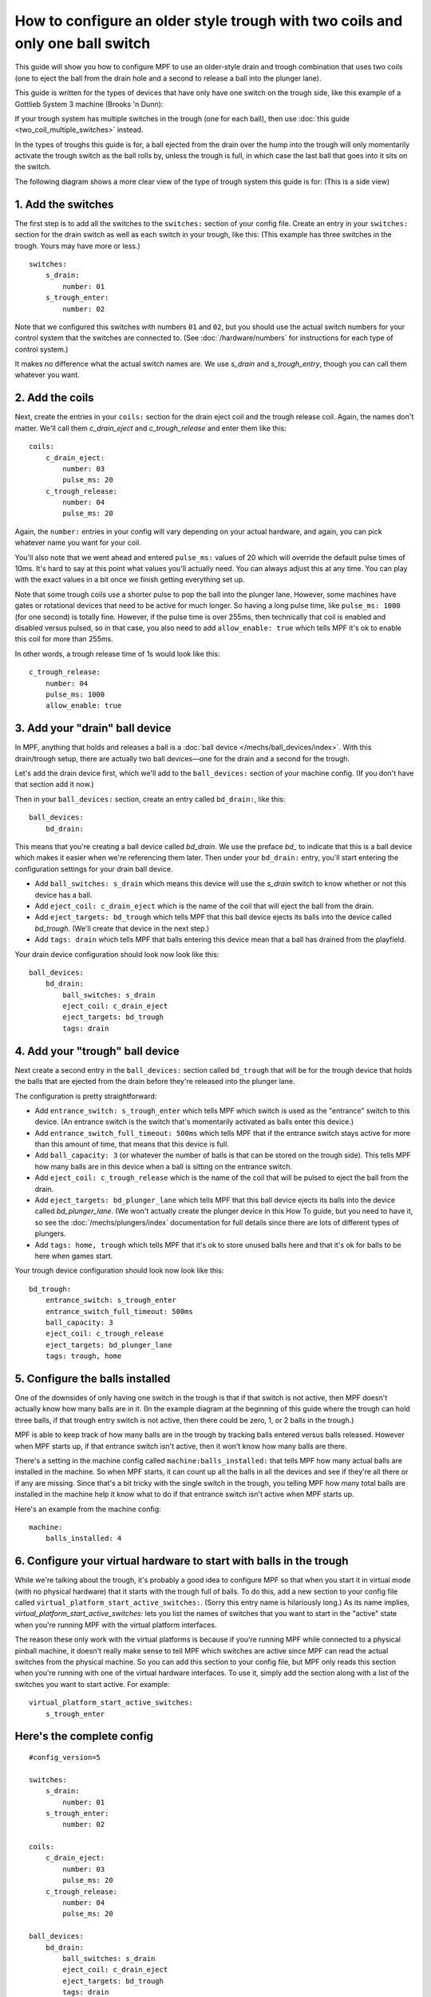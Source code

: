 How to configure an older style trough with two coils and only one ball switch
==============================================================================

This guide will show you how to configure MPF to use an older-style drain
and trough combination that uses two coils (one to eject the ball from the
drain hole and a second to release a ball into the plunger lane).

This guide is written for the types of devices that have only have one switch
on the trough side, like this example of a Gottlieb System 3 machine (Brooks 'n
Dunn):

.. image:: /mechs/images/two_coil_one_switch_trough_photo.jpg

If your trough system  has multiple switches in the trough (one for
each ball), then use :doc:`this guide <two_coil_multiple_switches>` instead.

In the types of troughs this guide is for, a ball ejected from the drain over
the hump into the trough will only momentarily activate the trough switch as
the ball rolls by, unless the trough is full, in which case the last ball that
goes into it sits on the switch.

The following diagram shows a more clear view of the type of trough system this
guide is for: (This is a side view)

.. image:: /mechs/images/two_coils_one_switch.png

1. Add the switches
-------------------

The first step is to add all the switches to the ``switches:``
section of your config file. Create an entry in your ``switches:`` section for
the drain switch as well as each switch in your trough, like this: (This
example has three switches in the trough. Yours may have more or less.)

::

    switches:
        s_drain:
            number: 01
        s_trough_enter:
            number: 02

Note that we configured this switches with numbers ``01`` and ``02``, but
you should use the actual switch numbers for your control system that the
switches are connected to. (See :doc:`/hardware/numbers` for instructions for
each type of control system.)

It makes no difference what the actual switch names are. We
use *s_drain* and *s_trough_entry*, though you can call them whatever you want.

2. Add the coils
----------------

Next, create the entries in your ``coils:`` section for the drain eject
coil and the trough release coil. Again, the names don't matter. We'll call
them *c_drain_eject* and *c_trough_release* and enter them like this:

::

    coils:
        c_drain_eject:
            number: 03
            pulse_ms: 20
        c_trough_release:
            number: 04
            pulse_ms: 20

Again, the ``number:`` entries in your config will vary depending on your actual
hardware, and again, you can pick whatever name you want for your coil.

You'll also note that we went ahead and entered ``pulse_ms:`` values of 20
which will override the default pulse times of 10ms. It's hard to say
at this point what values you'll actually need. You can always adjust
this at any time. You can play with the exact values in a bit once we
finish getting everything set up.

Note that some trough coils use a shorter pulse to pop the ball into the plunger
lane. However, some machines have gates or rotational devices that need to be
active for much longer. So having a long pulse time, like ``pulse_ms: 1000``
(for one second) is totally fine. However, if the pulse time is over 255ms, then
technically that coil is enabled and disabled versus pulsed, so in that case,
you also need to add ``allow_enable: true`` which tells MPF it's ok to enable
this coil for more than 255ms.

In other words, a trough release time of 1s would look like this:

::

        c_trough_release:
            number: 04
            pulse_ms: 1000
            allow_enable: true

3. Add your "drain" ball device
-------------------------------

In MPF, anything that holds and releases a ball is a
:doc:`ball device </mechs/ball_devices/index>`. With this drain/trough setup,
there are actually two ball devices—one for the drain and a second for the
trough.

Let's add the drain device first, which we'll add to the ``ball_devices:``
section of your machine config. (If you don't have that section add it now.)

Then in your ``ball_devices:`` section, create an entry called ``bd_drain:``,
like this:

::

    ball_devices:
        bd_drain:

This means that you're creating a ball device called *bd_drain*.
We use the preface *bd_* to indicate that this is a ball device
which makes it easier when we're referencing them later. Then under
your ``bd_drain:`` entry, you'll start entering the
configuration settings for your drain ball device.

* Add ``ball_switches: s_drain`` which means this device will use the *s_drain*
  switch to know whether or not this device has a ball.
* Add ``eject_coil: c_drain_eject`` which is the name of the coil that will
  eject the ball from the drain.
* Add ``eject_targets: bd_trough`` which tells MPF that this ball device
  ejects its balls into the device called *bd_trough*. (We'll create that
  device in the next step.)
* Add ``tags: drain`` which tells MPF that balls entering this device mean that
  a ball has drained from the playfield.

Your drain device configuration should look now look like this:

::

    ball_devices:
        bd_drain:
            ball_switches: s_drain
            eject_coil: c_drain_eject
            eject_targets: bd_trough
            tags: drain

4. Add your "trough" ball device
--------------------------------

Next create a second entry in the ``ball_devices:`` section called ``bd_trough``
that will be for the trough device that holds the balls that are ejected from
the drain before they're released into the plunger lane.

The configuration is pretty straightforward:

* Add ``entrance_switch: s_trough_enter`` which tells MPF which switch is used
  as the "entrance" switch to this device. (An entrance switch is the switch
  that's momentarily activated as balls enter this device.)
* Add ``entrance_switch_full_timeout: 500ms`` which tells MPF that if the
  entrance switch stays active for more than this amount of time, that means
  that this device is full.
* Add ``ball_capacity: 3`` (or whatever the number of balls is that can be
  stored on the trough side). This tells MPF how many balls are in this device
  when a ball is sitting on the entrance switch.
* Add ``eject_coil: c_trough_release`` which is the name of the coil that will
  be pulsed to eject the ball from the drain.
* Add ``eject_targets: bd_plunger_lane`` which tells MPF that this ball device
  ejects its balls into the device called *bd_plunger_lane*. (We won't actually
  create the plunger device in this How To guide, but you need to have it, so
  see the :doc:`/mechs/plungers/index` documentation for full details since
  there are lots of different types of plungers.
* Add ``tags: home, trough`` which tells MPF that it's ok to store unused balls
  here and that it's ok for balls to be here when games start.

Your trough device configuration should look now look like this:

::

        bd_trough:
            entrance_switch: s_trough_enter
            entrance_switch_full_timeout: 500ms
            ball_capacity: 3
            eject_coil: c_trough_release
            eject_targets: bd_plunger_lane
            tags: trough, home

5. Configure the balls installed
--------------------------------

One of the downsides of only having one switch in the trough is that if that
switch is not active, then MPF doesn't actually know how many balls are
in it. (In the example diagram at the beginning of this guide where the trough
can hold three balls, if that trough entry switch is not active, then there
could be zero, 1, or 2 balls in the trough.)

MPF is able to keep track of how many balls are in the trough by tracking balls
entered versus balls released. However when MPF starts up, if that entrance
switch isn't active, then it won't know how many balls are there.

There's a setting in the machine config called ``machine:balls_installed:``
that tells MPF how many actual balls are installed in the machine. So when
MPF starts, it can count up all the balls in all the devices and see if they're
all there or if any are missing. Since that's a bit tricky with the single
switch in the trough, you telling MPF how many total balls are installed in the
machine help it know what to do if that entrance switch isn't active when MPF
starts up.

Here's an example from the machine config:

::

    machine:
        balls_installed: 4

6. Configure your virtual hardware to start with balls in the trough
--------------------------------------------------------------------

While we're talking about the trough, it's probably a good idea to configure
MPF so that when you start it in virtual mode (with no physical hardware) that
it starts with the trough full of balls. To do this, add a new section to your
config file called ``virtual_platform_start_active_switches:``. (Sorry this
entry name is hilariously long.) As its name implies,
*virtual_platform_start_active_switches:* lets you list the names of
switches that you want to start in the "active" state when you're
running MPF with the virtual platform interfaces.

The reason these only work with the virtual platforms is because if you're
running MPF while connected to a physical pinball machine, it doesn't
really make sense to tell MPF which switches are active since MPF can
read the actual switches from the physical machine. So you can add
this section to your config file, but MPF only reads this section when
you're running with one of the virtual hardware interfaces. To use it,
simply add the section along with a list of the switches you want to
start active. For example:

::

    virtual_platform_start_active_switches:
        s_trough_enter

Here's the complete config
--------------------------

.. begin_mpfdoctest:config/config.yaml

::

    #config_version=5

    switches:
        s_drain:
            number: 01
        s_trough_enter:
            number: 02

    coils:
        c_drain_eject:
            number: 03
            pulse_ms: 20
        c_trough_release:
            number: 04
            pulse_ms: 20

    ball_devices:
        bd_drain:
            ball_switches: s_drain
            eject_coil: c_drain_eject
            eject_targets: bd_trough
            tags: drain
        bd_trough:
            entrance_switch: s_trough_enter
            entrance_switch_full_timeout: 500ms
            ball_capacity: 3
            eject_coil: c_trough_release
            eject_targets: bd_plunger_lane
            tags: trough, home

        # bd_plunger is a placeholder just so the trough's eject_targets are valid
        bd_plunger_lane:
            tags: ball_add_live
            mechanical_eject: true

    machine:
        balls_installed: 4

    virtual_platform_start_active_switches:
        s_trough_enter

.. end_mpfdoctest

